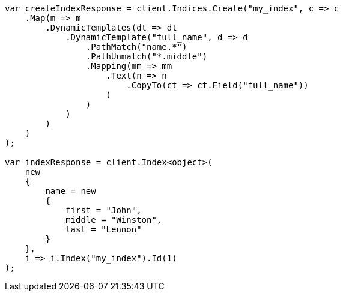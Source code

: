 ////
IMPORTANT NOTE
==============
This file is generated from method Line179 in https://github.com/elastic/elasticsearch-net/tree/docs/example-callouts/src/Examples/Examples/Mapping/Dynamic/TemplatesPage.cs#L136-L203.
If you wish to submit a PR to change this example, please change the source method above
and run dotnet run -- asciidoc in the ExamplesGenerator project directory.
////
[source, csharp]
----
var createIndexResponse = client.Indices.Create("my_index", c => c
    .Map(m => m
        .DynamicTemplates(dt => dt
            .DynamicTemplate("full_name", d => d
                .PathMatch("name.*")
                .PathUnmatch("*.middle")
                .Mapping(mm => mm
                    .Text(n => n
                        .CopyTo(ct => ct.Field("full_name"))
                    )
                )
            )
        )
    )
);

var indexResponse = client.Index<object>(
    new
    {
        name = new
        {
            first = "John",
            middle = "Winston",
            last = "Lennon"
        }
    },
    i => i.Index("my_index").Id(1)
);
----
